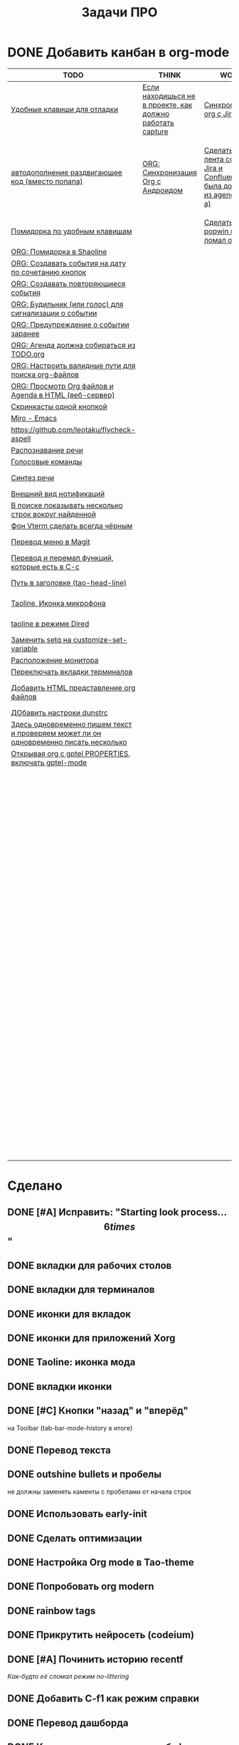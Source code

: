 #+TITLE: Задачи ПРО
#+seq_todo: TODO THINK WORK | DONE

* DONE Добавить канбан в org-mode

#+BEGIN: kanban :mirrored nil :compressed t :sorted t
| TODO                                                                                 | THINK                                                     | WORK                                                                          | DONE                                                               |
|--------------------------------------------------------------------------------------+-----------------------------------------------------------+-------------------------------------------------------------------------------+--------------------------------------------------------------------|
| [[file:TODO.org::*Удобные клавиши для отладки][Удобные клавиши для отладки]]                                                          | [[file:TODO.org::*Если находишься не в проекте, как должно работать capture][Если находишься не в проекте, как должно работать capture]] | [[file:TODO.org::*Синхронизация org с Jira][Синхронизация org с Jira]]                                                      | [[file:TODO.org::*Добавить канбан в org-mode][Добавить канбан в org-mode]]                                         |
| [[file:TODO.org::*автодополнение раздвигающее код (вместо попапа)][автодополнение раздвигающее код (вместо попапа)]]                                      | [[file:TODO.org::*ORG: Синхронизация Org с Андроидом][ORG: Синхронизация Org с Андроидом]]                        | [[file:TODO.org::*Сделать чтобы лента событий Jira и Confluence была доступна из agenda (C-c a)][Сделать чтобы лента событий Jira и Confluence была доступна из agenda (C-c a)]] | [[file:TODO.org::*Исправить: "Starting look process... \[6 times\]"][Исправить: "Starting look process... \[6 times\]"]]                  |
| [[file:TODO.org::*Помидорка по удобным клавишам][Помидорка по удобным клавишам]]                                                        |                                                           | [[file:TODO.org::*Сделать, чтобы popwin не ломал окна!!!][Сделать, чтобы popwin не ломал окна!!!]]                                        | [[file:TODO.org::*вкладки для рабочих столов][вкладки для рабочих столов]]                                         |
| [[file:TODO.org::*ORG: Помидорка в Shaoline][ORG: Помидорка в Shaoline]]                                                            |                                                           |                                                                               | [[file:TODO.org::*вкладки для терминалов][вкладки для терминалов]]                                             |
| [[file:TODO.org::*ORG: Создавать события на дату по сочетанию кнопок][ORG: Создавать события на дату по сочетанию кнопок]]                                   |                                                           |                                                                               | [[file:TODO.org::*иконки для вкладок][иконки для вкладок]]                                                 |
| [[file:TODO.org::*ORG: Создавать повторяющиеся события][ORG: Создавать повторяющиеся события]]                                                 |                                                           |                                                                               | [[file:TODO.org::*иконки для приложений Xorg][иконки для приложений Xorg]]                                         |
| [[file:TODO.org::*ORG: Будильник (или голос) для сигнализации о событии][ORG: Будильник (или голос) для сигнализации о событии]]                                |                                                           |                                                                               | [[file:TODO.org::*Taoline: иконка мода][Taoline: иконка мода]]                                               |
| [[file:TODO.org::*ORG: Предупреждение о событии заранее][ORG: Предупреждение о событии заранее]]                                                |                                                           |                                                                               | [[file:TODO.org::*вкладки иконки][вкладки иконки]]                                                     |
| [[file:TODO.org::*ORG: Агенда должна собираться из TODO.org][ORG: Агенда должна собираться из TODO.org]]                                            |                                                           |                                                                               | [[file:TODO.org::*Кнопки "назад" и "вперёд"][Кнопки "назад" и "вперёд"]]                                          |
| [[file:TODO.org::*ORG: Настроить валидные пути для поиска org-файлов][ORG: Настроить валидные пути для поиска org-файлов]]                                   |                                                           |                                                                               | [[file:TODO.org::*Перевод текста][Перевод текста]]                                                     |
| [[file:TODO.org::*ORG: Просмотр Org файлов и Agenda в HTML (веб-сервер)][ORG: Просмотр Org файлов и Agenda в HTML (веб-сервер)]]                                |                                                           |                                                                               | [[file:TODO.org::*outshine bullets и пробелы][outshine bullets и пробелы]]                                         |
| [[file:TODO.org::*Скринкасты одной кнопкой][Скринкасты одной кнопкой]]                                                             |                                                           |                                                                               | [[file:TODO.org::*Использовать early-init][Использовать early-init]]                                            |
| [[file:TODO.org::*Miro - Emacs][Miro - Emacs]]                                                                         |                                                           |                                                                               | [[file:TODO.org::*Сделать оптимизации][Сделать оптимизации]]                                                |
| [[file:TODO.org::*https://github.com/leotaku/flycheck-aspell][https://github.com/leotaku/flycheck-aspell]]                                           |                                                           |                                                                               | [[file:TODO.org::*Настройка Org mode в Tao-theme][Настройка Org mode в Tao-theme]]                                     |
| [[file:TODO.org::*Распознавание речи][Распознавание речи]]                                                                   |                                                           |                                                                               | [[file:TODO.org::*Попробовать org modern][Попробовать org modern]]                                             |
| [[file:TODO.org::*Голосовые команды][Голосовые команды]]                                                                    |                                                           |                                                                               | [[file:TODO.org::*rainbow tags][rainbow tags]]                                                       |
| [[file:TODO.org::*Синтез речи][Синтез речи]]                                                                          |                                                           |                                                                               | [[file:TODO.org::*Прикрутить нейросеть (codeium)][Прикрутить нейросеть (codeium)]]                                     |
| [[file:TODO.org::*Внешний вид нотификаций][Внешний вид нотификаций]]                                                              |                                                           |                                                                               | [[file:TODO.org::*Починить историю recentf][Починить историю recentf]]                                           |
| [[file:TODO.org::*В поиске показывать несколько строк вокруг найденной][В поиске показывать несколько строк вокруг найденной]]                                 |                                                           |                                                                               | [[file:TODO.org::*Добавить C-f1 как режим справки][Добавить C-f1 как режим справки]]                                    |
| [[file:TODO.org::*Фон Vterm сделать всегда чёрным][Фон Vterm сделать всегда чёрным]]                                                      |                                                           |                                                                               | [[file:TODO.org::*Перевод дашборда][Перевод дашборда]]                                                   |
| [[file:TODO.org::*Перевод меню в Magit][Перевод меню в Magit]]                                                                 |                                                           |                                                                               | [[file:TODO.org::*Кнопка для открытия минибуфера][Кнопка для открытия минибуфера]]                                     |
| [[file:TODO.org::*Перевод и перемап функций, которые есть в C-c][Перевод и перемап функций, которые есть в C-c]]                                        |                                                           |                                                                               | [[file:TODO.org::*История буферов в C-x b][История буферов в C-x b]]                                            |
| [[file:TODO.org::*Путь в заголовке (tao-head-line)][Путь в заголовке (tao-head-line)]]                                                     |                                                           |                                                                               | [[file:TODO.org::*Перевод файлов инициализации][Перевод файлов инициализации]]                                       |
| [[file:TODO.org::*Taoline, Иконка микрофона][Taoline, Иконка микрофона]]                                                            |                                                           |                                                                               | [[file:TODO.org::*Макрос для перевода символов][Макрос для перевода символов]]                                       |
| [[file:TODO.org::*taoline в режиме Dired][taoline в режиме Dired]]                                                               |                                                           |                                                                               | [[file:TODO.org::*Рассмотреть использование синонимов][Рассмотреть использование синонимов]]                                |
| [[file:TODO.org::*Заменить setq на customize-set-variable][Заменить setq на customize-set-variable]]                                              |                                                           |                                                                               | [[file:TODO.org::*скриншоты одной кнопкой][скриншоты одной кнопкой]]                                            |
| [[file:TODO.org::*Расположение монитора][Расположение монитора]]                                                                |                                                           |                                                                               | [[file:TODO.org::*Скриншот области][Скриншот области]]                                                   |
| [[file:TODO.org::*Переключать вкладки терминалов][Переключать вкладки терминалов]]                                                       |                                                           |                                                                               | [[file:TODO.org::*flymake во фрейме][flymake во фрейме]]                                                  |
| [[file:TODO.org::*Добавить HTML представление org файлов][Добавить HTML представление org файлов]]                                               |                                                           |                                                                               | [[file:TODO.org::*Добавить проверку правописания на русском и английском][Добавить проверку правописания на русском и английском]]             |
| [[file:TODO.org::*ДОбавить настроки dunstrc][ДОбавить настроки dunstrc]]                                                            |                                                           |                                                                               | [[file:TODO.org::*Установить словари Aspell][Установить словари Aspell]]                                          |
| [[file:TODO.org::*Здесь одновременно пишем текст и проверяем может ли он одновременно писать несколько][Здесь одновременно пишем текст и проверяем может ли он одновременно писать несколько]] |                                                           |                                                                               | [[file:TODO.org::*Настроить Flymake Aspell][Настроить Flymake Aspell]]                                           |
| [[file:TODO.org::*Открывая org с gptel PROPERTIES, включать gptel-mode][Открывая org с gptel PROPERTIES, включать gptel-mode]]                                 |                                                           |                                                                               | [[file:TODO.org::*C-d C-e должно удалять до конца строки, но не \n][C-d C-e должно удалять до конца строки, но не \n]]                   |
|                                                                                      |                                                           |                                                                               | [[file:TODO.org::*flymake для emacs-lisp][flymake для emacs-lisp]]                                             |
|                                                                                      |                                                           |                                                                               | [[file:TODO.org::*Не понимает use-package?][Не понимает use-package?]]                                           |
|                                                                                      |                                                           |                                                                               | [[file:TODO.org::*Сделать справку для нового сниппета][Сделать справку для нового сниппета]]                                |
|                                                                                      |                                                           |                                                                               | [[file:TODO.org::*добавить статус WORK][добавить статус WORK]]                                               |
|                                                                                      |                                                           |                                                                               | [[file:TODO.org::*Сделать перемещение на слово как в vi][Сделать перемещение на слово как в vi]]                              |
|                                                                                      |                                                           |                                                                               | [[file:TODO.org::*Перетащить все кнопки в org-файл][Перетащить все кнопки в org-файл]]                                   |
|                                                                                      |                                                           |                                                                               | [[file:TODO.org::*Суммаризация новостей elfeed][Суммаризация новостей elfeed]]                                       |
|                                                                                      |                                                           |                                                                               | [[file:TODO.org::*Синхронизировать копипасту со стороны Xorg][Синхронизировать копипасту со стороны Xorg]]                         |
|                                                                                      |                                                           |                                                                               | [[file:TODO.org::*Выбор чата Telega с поиском (consult-telega-chat)][Выбор чата Telega с поиском (consult-telega-chat)]]                  |
|                                                                                      |                                                           |                                                                               | [[file:TODO.org::*Yank from kill ring должен синхронизироваться с глобальным буфером][Yank from kill ring должен синхронизироваться с глобальным буфером]] |
|                                                                                      |                                                           |                                                                               | [[file:TODO.org::*Подсветка только в окне][Подсветка только в окне]]                                            |
|                                                                                      |                                                           |                                                                               | [[file:TODO.org::*Удаление до конца строки (C-d C-e)][Удаление до конца строки (C-d C-e)]]                                 |
|                                                                                      |                                                           |                                                                               | [[file:TODO.org::*Загрузка программ при запуске из таблицы в org-mode][Загрузка программ при запуске из таблицы в org-mode]]                |
|                                                                                      |                                                           |                                                                               | [[file:TODO.org::*NVM в Eshell][NVM в Eshell]]                                                       |
|                                                                                      |                                                           |                                                                               | [[file:TODO.org::*M-. xref-find-definitions и elc][M-. xref-find-definitions и elc]]                                    |
|                                                                                      |                                                           |                                                                               | [[file:TODO.org::*Настроить горячие клавиши для переключения вкладок терминалов.][Настроить горячие клавиши для переключения вкладок терминалов.]]     |
|                                                                                      |                                                           |                                                                               | [[file:TODO.org::*Отключить компиляцию][Отключить компиляцию]]                                               |
|                                                                                      |                                                           |                                                                               | [[file:TODO.org::*Telega конфликтует с transient][Telega конфликтует с transient]]                                     |
|                                                                                      |                                                           |                                                                               | [[file:TODO.org::*Предотвратить клики по тачпаду когда я печатаю][Предотвратить клики по тачпаду когда я печатаю]]                     |
|                                                                                      |                                                           |                                                                               | [[file:TODO.org::*Кнопка для выделения isearch][Кнопка для выделения isearch]]                                       |
#+END:
#+ATTR_ORG: :width 20

* Сделано
** DONE [#A] Исправить: "Starting look process... \[6 times\]"
** DONE вкладки для рабочих столов
** DONE вкладки для терминалов
** DONE иконки для вкладок
** DONE иконки для приложений Xorg
** DONE Taoline: иконка мода
** DONE вкладки иконки
** DONE [#C] Кнопки "назад" и "вперёд"
на Toolbar (tab-bar-mode-history в итоге)
** DONE Перевод текста
** DONE outshine bullets и пробелы
не должны заменять каменты с пробелами от начала строк
** DONE Использовать early-init
** DONE Сделать оптимизации
** DONE Настройка Org mode в Tao-theme
** DONE Попробовать org modern
** DONE rainbow tags  
** DONE Прикрутить нейросеть (codeium)
** DONE [#A] Починить историю recentf
/Как-будто её сломал режим no-littering/
** DONE Добавить C-f1 как режим справки
** DONE Перевод дашборда
** DONE Кнопка для открытия минибуфера
** DONE [#A] История буферов в C-x b
** DONE [#B] Перевод файлов инициализации
** DONE Макрос для перевода символов
** DONE Рассмотреть использование синонимов
** DONE скриншоты одной кнопкой
** DONE Скриншот области
** DONE flymake во фрейме
** DONE Добавить проверку правописания на русском и английском
** DONE Установить словари Aspell
** DONE Настроить Flymake Aspell
** DONE C-d C-e должно удалять до конца строки, но не \n
** DONE flymake для emacs-lisp
** DONE Не понимает use-package?
** DONE Сделать справку для нового сниппета
** DONE добавить статус WORK
** DONE Сделать перемещение на слово как в vi
** DONE [#A] Перетащить все кнопки в org-файл
** DONE [#B] Суммаризация новостей elfeed
** DONE [#B] Синхронизировать копипасту со стороны Xorg
Когда в X11 приложении нажимается C-ins или S-del, текст должен сразу оказываться в истории копирования Emacs
(повторное копирование в X11 добавляет текст в историю).
** DONE [#A] Выбор чата Telega с поиском (consult-telega-chat)
   Реализовать функциональность выбора чата в Telega с поддержкой поиска.

** DONE [#A] Yank from kill ring должен синхронизироваться с глобальным буфером
   Выбор из C-x y должен добавлять выбранное во все буферы.
** DONE Подсветка только в окне
чтобы при смене окна,hl-line-mode  выключался во всех неактивных буферах, и включался в текущем, только если god-mode влючен или это буфер dired
** DONE Удаление до конца строки (C-d C-e)
должно помещать удалённый текст в kill-ring и системный буфер обмена
** DONE [#A] Загрузка программ при запуске из таблицы в org-mode
** В god-mode не нужно переключать на русский
** TODO [#A] Удобные клавиши для отладки
- в первую очередь Emacs Lisp
** TODO [#B] автодополнение раздвигающее код (вместо попапа)
   Реализовать автодополнение, раздвигающее код.
** DONE [#C] NVM в Eshell
   Анализ и настройка работы NVM в Eshell. (в итоге - заменено на NIX)
** DONE M-. xref-find-definitions и elc
не работает когда все библиотеки скомпилированы в elc, Найти и исправить проблему с xref-find-definitions.
* Управление задачами
** WORK [#B] Синхронизация org с Jira
   Настроить синхронизацию задач из Org-mode с системой Jira.
*** WORK [#A] Сделать чтобы лента событий Jira и Confluence была доступна из agenda (C-c a)

** THINK [#B] Если находишься не в проекте, как должно работать capture
Реализация глобальной команды capture при отсутствии проекта.
** TODO [#B] Помидорка по удобным клавишам
   Добавить поддержку таймера "помидорка" с удобным набором клавиш.
** TODO [#B] ORG: Помидорка в Shaoline
   Показ таймера "помидорки" в taoline.
** THINK ORG: Синхронизация Org с Андроидом
   Синхронизация задач и заметок Org-mode с мобильными устройствами.
** TODO ORG: Создавать события на дату по сочетанию кнопок
   Открывается календарь и событие добавляется в ЧТОДЕЛ.org.
** TODO ORG: Создавать повторяющиеся события
   Возможность создания повторяющихся событий в Org-mode.
** TODO ORG: Будильник (или голос) для сигнализации о событии
   Настроить звуковые уведомления для событий в Org-mode.
** TODO ORG: Предупреждение о событии заранее
   Настроить заранее уведомления о событиях в Org-mode.
** TODO [#C] ORG: Агенда должна собираться из TODO.org
   Собирать расписание и задачи из указанных файлов.
** TODO ORG: Настроить валидные пути для поиска org-файлов
   Настройка корректных путей для поиска org-файлов.
** TODO ORG: Просмотр Org файлов и Agenda в HTML (веб-сервер)

* Инструменты
** DONE Настроить горячие клавиши для переключения вкладок терминалов.
** TODO [#B] Скринкасты одной кнопкой
   Реализовать функциональность для записи скринкастов нажатием одной кнопки.
** TODO [#C] Miro - Emacs
   Нарисовать интеграцию или взаимодействие Miro с Emacs.
** TODO https://github.com/leotaku/flycheck-aspell
   Настроить Flycheck для использования Aspell.
   
* ИИ
** TODO [#C] Распознавание речи
   Реализовать функциональность распознавания речи.
** TODO [#C] Голосовые команды
   Добавить поддержку голосовых команд.
** TODO [#C] Синтез речи
   Реализовать синтез речи в Emacs.

* Внешний вид
** TODO Внешний вид нотификаций
   Настроить внешний вид уведомлений.
** TODO В поиске показывать несколько строк вокруг найденной
   Показ нескольких строк контекста вокруг найденных результатов.
** TODO Фон Vterm сделать всегда чёрным
   Исправить фон Vterm, чтобы он всегда был черным. По какой-то причине :background не устанавливается и все цвета матчат тему.
** TODO [#C] Перевод меню в Magit
   Перевести интерфейс меню Magit.
** TODO [#C] Перевод и перемап функций, которые есть в C-c
   Перевод и переназначение функций, которые есть в C-c.
* Заголовок Мод: Tao-Head-Line
** TODO Путь в заголовке (tao-head-line)
   Показ пути в заголовке.
* Строка статуса: Taoline
** TODO [#A] Taoline, Иконка микрофона
   Добавить иконку микрофона в taoline.
** TODO [#B] taoline в режиме Dired 
должен показывать инфу по файлу, а для архивов показывать распакованный размер
   Улучшить отображение информации в taoline для Dired-режима, включая распакованный размер архивов.
* Техдолг
** TODO [#B] Заменить setq на customize-set-variable
   Переписать конфигурации с использованием `customize-set-variable` вместо `setq`.
** TODO Расположение монитора
должно задаваться переменной *расположение-внешнего-монитора* (*'сверху* или *'справа*)
Установить переменную для указания расположения внешнего монитора.
** DONE Отключить компиляцию
   Рассмотреть вопрос отключения компиляции исходников.
** DONE Telega конфликтует с transient
   internal-macroexpand-for-load: Eager macro-expansion failure: (error "transient-define-*: Interactive form missing")
** TODO Переключать вкладки терминалов
multi-vterm по Ctrl+1, Ctrl+2 итд.
* [#A] Новое
* WORK [#A] Сделать, чтобы popwin не ломал окна!!!
* TODO Добавить HTML представление org файлов
* TODO ДОбавить настроки dunstrc
* TODO Здесь одновременно пишем текст и проверяем может ли он одновременно писать несколько
* TODO Открывая org с gptel PROPERTIES, включать gptel-mode
* DONE [#B] Предотвратить клики по тачпаду когда я печатаю
* DONE Кнопка для выделения isearch
* TODO 
* TODO 

